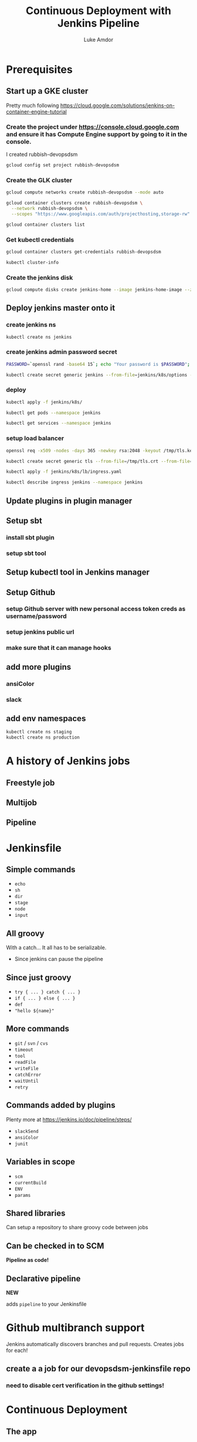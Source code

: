 #+TITLE: Continuous Deployment with Jenkins Pipeline
#+AUTHOR: Luke Amdor
#+EMAIL: @rubbish / luke.amdor@gmail.com
#+OPTIONS: toc:nil num:nil 
#+OPTIONS: reveal_history:t reveal_control:t reveal_center:t
#+REVEAL_MIN_SCALE: 1.2
#+REVEAL_MAX_SCALE: 1.5
#+REVEAL_HLEVEL: 1
#+REVEAL_ROOT: file:////Users/luke/code/presentations/reveal.js

* Prerequisites
** Start up a GKE cluster
Pretty much following https://cloud.google.com/solutions/jenkins-on-container-engine-tutorial
*** Create the project under https://console.cloud.google.com and ensure it has Compute Engine support by going to it in the console.

I created rubbish-devopsdsm

#+BEGIN_SRC bash :results output
gcloud config set project rubbish-devopsdsm
#+END_SRC

#+RESULTS:

*** Create the GLK cluster
#+BEGIN_SRC bash :results output
gcloud compute networks create rubbish-devopsdsm --mode auto

gcloud container clusters create rubbish-devopsdsm \
  --network rubbish-devopsdsm \
  --scopes "https://www.googleapis.com/auth/projecthosting,storage-rw"
#+END_SRC

#+RESULTS:
#+begin_example
NAME               MODE  IPV4_RANGE  GATEWAY_IPV4
rubbish-devopsdsm  auto
NAME               ZONE           MASTER_VERSION  MASTER_IP       MACHINE_TYPE   NODE_VERSION  NUM_NODES  STATUS
rubbish-devopsdsm  us-central1-a  1.5.4           104.197.189.91  n1-standard-1  1.5.4         3          RUNNING
#+end_example

#+BEGIN_SRC bash :results output
gcloud container clusters list
#+END_SRC

#+RESULTS:
#+begin_example
NAME               ZONE           MASTER_VERSION  MASTER_IP       MACHINE_TYPE   NODE_VERSION  NUM_NODES  STATUS
rubbish-devopsdsm  us-central1-a  1.5.4           104.197.189.91  n1-standard-1  1.5.4         3          RUNNING
#+end_example

*** Get kubectl credentials 
#+BEGIN_SRC bash :results output
gcloud container clusters get-credentials rubbish-devopsdsm
#+END_SRC

#+RESULTS:

#+BEGIN_SRC bash :results output
kubectl cluster-info
#+END_SRC

#+RESULTS:
#+begin_example
Kubernetes master is running at https://104.197.189.91
GLBCDefaultBackend is running at https://104.197.189.91/api/v1/proxy/namespaces/kube-system/services/default-http-backend
Heapster is running at https://104.197.189.91/api/v1/proxy/namespaces/kube-system/services/heapster
KubeDNS is running at https://104.197.189.91/api/v1/proxy/namespaces/kube-system/services/kube-dns
kubernetes-dashboard is running at https://104.197.189.91/api/v1/proxy/namespaces/kube-system/services/kubernetes-dashboard

To further debug and diagnose cluster problems, use 'kubectl cluster-info dump'.
#+end_example
*** Create the jenkins disk
#+BEGIN_SRC bash :results output
gcloud compute disks create jenkins-home --image jenkins-home-image --zone us-central1-a
#+END_SRC

#+RESULTS:
#+begin_example
NAME          ZONE           SIZE_GB  TYPE         STATUS
jenkins-home  us-central1-a  10       pd-standard  READY
#+end_example
** Deploy jenkins master onto it
*** create jenkins ns

#+BEGIN_SRC bash :results output
kubectl create ns jenkins
#+END_SRC

#+RESULTS:
#+begin_example
namespace "jenkins" created
#+end_example

*** create jenkins admin password secret
#+BEGIN_SRC bash :results output
PASSWORD=`openssl rand -base64 15`; echo "Your password is $PASSWORD"; sed -i.bak s#CHANGE_ME#$PASSWORD# jenkins/k8s/options
#+END_SRC

#+RESULTS:
#+begin_example
Your password is yyApPfsHSLUTArdElPB6
#+end_example

#+BEGIN_SRC bash :results output
kubectl create secret generic jenkins --from-file=jenkins/k8s/options --namespace=jenkins
#+END_SRC

#+RESULTS:
#+begin_example
secret "jenkins" created
#+end_example
*** deploy
#+BEGIN_SRC bash :results output
kubectl apply -f jenkins/k8s/
#+END_SRC

#+RESULTS:
#+begin_example
deployment "jenkins" created
#+end_example

#+BEGIN_SRC bash :results output
kubectl get pods --namespace jenkins
#+END_SRC

#+RESULTS:
#+begin_example
NAME                      READY     STATUS    RESTARTS   AGE
jenkins-167554897-g56nz   0/1       Running   0          1m
#+end_example

#+BEGIN_SRC bash :results output
kubectl get services --namespace jenkins
#+END_SRC

#+RESULTS:
#+begin_example
NAME                CLUSTER-IP       EXTERNAL-IP   PORT(S)          AGE
jenkins-discovery   10.115.240.204   <none>        50000/TCP        7m
jenkins-ui          10.115.247.196   <nodes>       8080:30778/TCP   7m
#+end_example

*** setup load balancer
#+BEGIN_SRC bash :results output
openssl req -x509 -nodes -days 365 -newkey rsa:2048 -keyout /tmp/tls.key -out /tmp/tls.crt -subj "/CN=jenkins/O=jenkins"
#+END_SRC

#+RESULTS:

#+BEGIN_SRC bash :results output
kubectl create secret generic tls --from-file=/tmp/tls.crt --from-file=/tmp/tls.key --namespace jenkins
#+END_SRC

#+RESULTS:
#+begin_example
secret "tls" created
#+end_example

#+BEGIN_SRC bash :results output
kubectl apply -f jenkins/k8s/lb/ingress.yaml
#+END_SRC

#+RESULTS:
#+begin_example
ingress "jenkins" created
#+end_example

#+BEGIN_SRC bash :results output
kubectl describe ingress jenkins --namespace jenkins
#+END_SRC

#+RESULTS:
#+begin_example
Name:			jenkins
Namespace:		jenkins
Address:		35.186.255.64
Default backend:	jenkins-ui:8080 (10.112.2.3:8080)
TLS:
  tls terminates 
Rules:
  Host	Path	Backends
  ----	----	--------
  *	* 	jenkins-ui:8080 (10.112.2.3:8080)
Annotations:
  backends:			{"k8s-be-30778--908bd6c85825ceeb":"Unknown"}
  forwarding-rule:		k8s-fw-jenkins-jenkins--908bd6c85825ceeb
  https-forwarding-rule:	k8s-fws-jenkins-jenkins--908bd6c85825ceeb
  https-target-proxy:		k8s-tps-jenkins-jenkins--908bd6c85825ceeb
  static-ip:			k8s-fw-jenkins-jenkins--908bd6c85825ceeb
  target-proxy:			k8s-tp-jenkins-jenkins--908bd6c85825ceeb
  url-map:			k8s-um-jenkins-jenkins--908bd6c85825ceeb
Events:
  FirstSeen	LastSeen	Count	From				SubObjectPath	Type		Reason	Message
  ---------	--------	-----	----				-------------	--------	------	-------
  4m		4m		1	{loadbalancer-controller }			Normal		ADD	jenkins/jenkins
  2m		2m		1	{loadbalancer-controller }			Normal		CREATE	ip: 35.186.255.64
  3m		2m		3	{loadbalancer-controller }			Normal		Service	default backend set to jenkins-ui:30778
#+end_example
** Update plugins in plugin manager
** Setup sbt
*** install sbt plugin
*** setup sbt tool
** Setup kubectl tool in Jenkins manager
** Setup Github 
*** setup Github server with new personal access token creds as username/password
*** setup jenkins public url
*** make sure that it can manage hooks
** add more plugins
*** ansiColor
*** slack
** add env namespaces
#+BEGIN_SRC bash :results output
kubectl create ns staging
kubectl create ns production
#+END_SRC

#+RESULTS:
#+begin_example
namespace "staging" created
namespace "production" created
#+end_example

* A history of Jenkins jobs
** Freestyle job
** Multijob
** Pipeline
* Jenkinsfile
** Simple commands

- =echo=
- =sh=
- =dir=
- =stage=
- =node=
- =input=

** All groovy

With a catch... It all has to be serializable.

- Since jenkins can pause the pipeline

** Since just groovy

- =try { ... } catch { ... }=
- =if { ... } else { ... }=
- =def= 
- ="hello ${name}"=

** More commands

- =git= / =svn= / =cvs=
- =timeout=
- =tool=
- =readFile=
- =writeFile=
- =catchError=
- =waitUntil=
- =retry=

** Commands added by plugins

Plenty more at https://jenkins.io/doc/pipeline/steps/

- =slackSend=
- =ansiColor=
- =junit=

** Variables in scope

- =scm=
- =currentBuild=
- =ENV=
- =params=

** Shared libraries

Can setup a repository to share groovy code between jobs

** Can be checked in to SCM

*Pipeline as code!*

** Declarative pipeline
*NEW*

adds =pipeline= to your Jenkinsfile
* Github multibranch support
Jenkins automatically discovers branches and pull requests.
Creates jobs for each!
** create a a job for our devopsdsm-jenkinsfile repo
*** need to disable cert verification in the github settings!
* Continuous Deployment
** The app
- simple scala app
- just outputs the current version of app
- running this in kubernetes
- two different namespaces
  - staging
  - production
*** run a release
*** deploy k8s resources to staging ns
#+BEGIN_SRC bash :results output
kubectl apply -f k8s/ --namespace staging
#+END_SRC
** The plan
** Pull requests

- Just run tests.

** On master

- Run tests
- Release (build image and tag)
- Deploy to staging automatically
- Ask if we want to deploy to prod
- Deploy to production

** Code
** Concurrent pipelines
* Extras
** Blue Ocean
** Blue Green Deployments
** Smokes
* Cleanup
